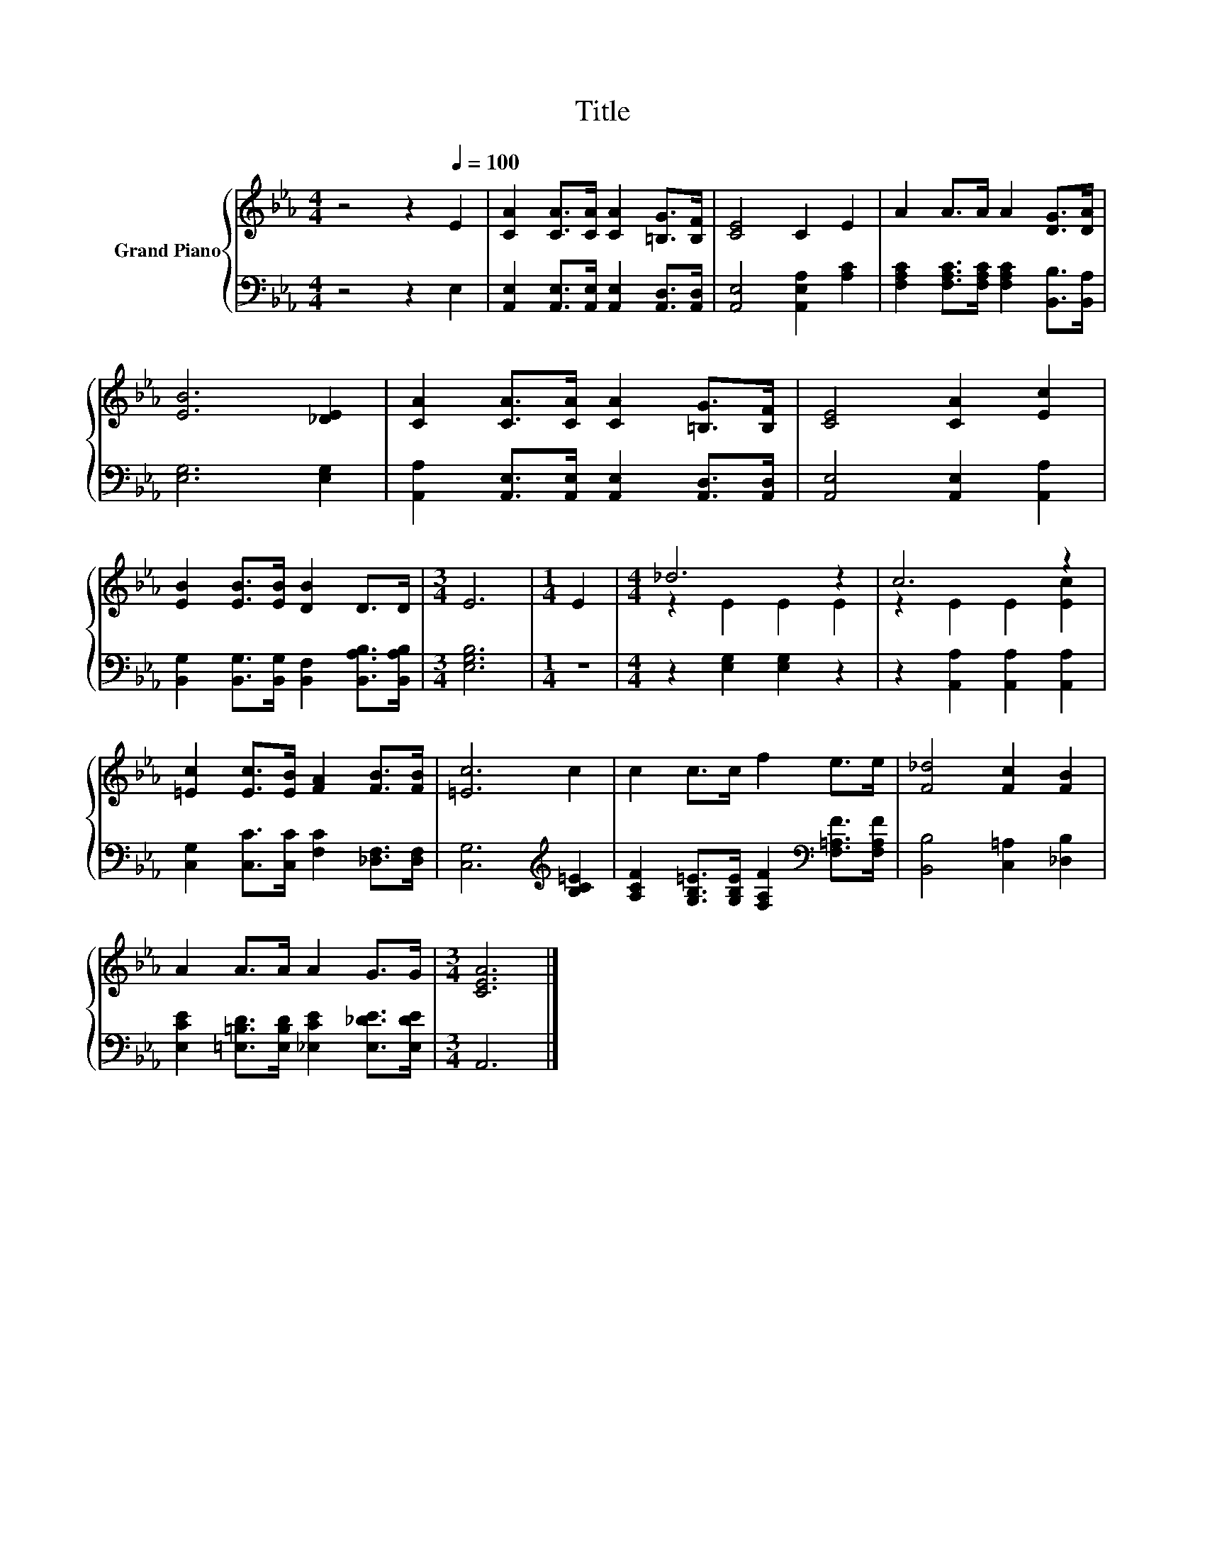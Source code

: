 X:1
T:Title
%%score { ( 1 3 ) | 2 }
L:1/8
M:4/4
K:Eb
V:1 treble nm="Grand Piano"
V:3 treble 
V:2 bass 
V:1
 z4 z2[Q:1/4=100] E2 | [CA]2 [CA]>[CA] [CA]2 [=B,G]>[B,F] | [CE]4 C2 E2 | A2 A>A A2 [DG]>[DA] | %4
 [EB]6 [_DE]2 | [CA]2 [CA]>[CA] [CA]2 [=B,G]>[B,F] | [CE]4 [CA]2 [Ec]2 | %7
 [EB]2 [EB]>[EB] [DB]2 D>D |[M:3/4] E6 |[M:1/4] E2 |[M:4/4] _d6 z2 | c6 z2 | %12
 [=Ec]2 [Ec]>[EB] [FA]2 [FB]>[FB] | [=Ec]6 c2 | c2 c>c f2 e>e | [F_d]4 [Fc]2 [FB]2 | %16
 A2 A>A A2 G>G |[M:3/4] [CEA]6 |] %18
V:2
 z4 z2 E,2 | [A,,E,]2 [A,,E,]>[A,,E,] [A,,E,]2 [A,,D,]>[A,,D,] | [A,,E,]4 [A,,E,A,]2 [A,C]2 | %3
 [F,A,C]2 [F,A,C]>[F,A,C] [F,A,C]2 [B,,B,]>[B,,A,] | [E,G,]6 [E,G,]2 | %5
 [A,,A,]2 [A,,E,]>[A,,E,] [A,,E,]2 [A,,D,]>[A,,D,] | [A,,E,]4 [A,,E,]2 [A,,A,]2 | %7
 [B,,G,]2 [B,,G,]>[B,,G,] [B,,F,]2 [B,,A,B,]>[B,,A,B,] |[M:3/4] [E,G,B,]6 |[M:1/4] z2 | %10
[M:4/4] z2 [E,G,]2 [E,G,]2 z2 | z2 [A,,A,]2 [A,,A,]2 [A,,A,]2 | %12
 [C,G,]2 [C,C]>[C,C] [F,C]2 [_D,F,]>[D,F,] | [C,G,]6[K:treble] [B,C=E]2 | %14
 [A,CF]2 [G,B,=E]>[G,B,E] [F,A,F]2[K:bass] [F,=A,F]>[F,A,F] | [B,,B,]4 [C,=A,]2 [_D,B,]2 | %16
 [E,CE]2 [=E,=B,D]>[E,B,D] [_E,CE]2 [E,_DE]>[E,DE] |[M:3/4] A,,6 |] %18
V:3
 x8 | x8 | x8 | x8 | x8 | x8 | x8 | x8 |[M:3/4] x6 |[M:1/4] x2 |[M:4/4] z2 E2 E2 E2 | %11
 z2 E2 E2 [Ec]2 | x8 | x8 | x8 | x8 | x8 |[M:3/4] x6 |] %18

